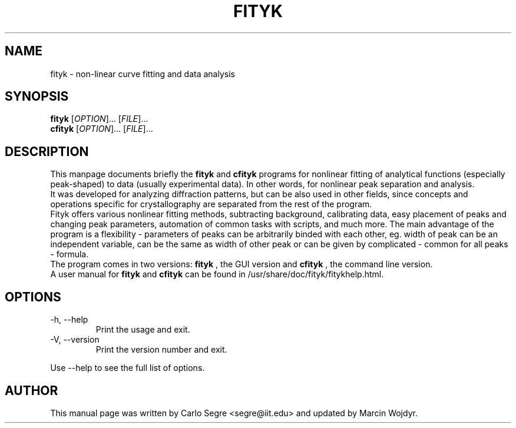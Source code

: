 .\"                                      Hey, EMACS: -*- nroff -*-
.\" First parameter, NAME, should be all caps
.\" Second parameter, SECTION, should be 1-8, maybe w/ subsection
.\" other parameters are allowed: see man(7), man(1)
.TH FITYK 1 "January 8, 2006" 
.\" Please adjust this date whenever revising the manpage.
.\"
.SH NAME
fityk \- non-linear curve fitting and data analysis
.SH SYNOPSIS
.B fityk
[\fIOPTION\fR]... [\fIFILE\fR]...
.br
.B cfityk
[\fIOPTION\fR]... [\fIFILE\fR]...
.SH DESCRIPTION
This manpage documents briefly the 
.B fityk
and 
.B cfityk
programs for nonlinear fitting of analytical
functions (especially peak-shaped) to data (usually experimental data). In
other words, for nonlinear peak separation and analysis.
.br
It was developed for analyzing diffraction patterns, but can be also used in
other fields, since concepts and operations specific for crystallography are
separated from the rest of the program.
.br
Fityk offers various nonlinear fitting methods, subtracting background,
calibrating data, easy placement of peaks and changing peak parameters,
automation of common tasks with scripts, and much more. The main advantage
of the program is a flexibility - parameters of peaks can be arbitrarily
binded with each other, eg. width of peak can be an independent variable,
can be the same as width of other peak or can be given by complicated -
common for all peaks - formula.
.br
The program comes in two versions: 
.B fityk
, the GUI version and 
.B cfityk
, the command line version.
.br
A user manual for 
.B fityk
and
.B cfityk
can be found in /usr/share/doc/fityk/fitykhelp.html.
.PP
.SH OPTIONS
.IP "-h, --help"
Print the usage and exit.
.IP "-V, --version"
Print the version number and exit.
.PP
Use --help to see the full list of options.
.SH AUTHOR
This manual page was written by Carlo Segre <segre@iit.edu>
and updated by Marcin Wojdyr.

